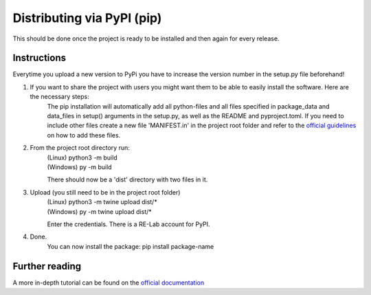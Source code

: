 Distributing via PyPI (pip)
===========================

This should be done once the project is ready to be installed and then again for every release.

Instructions
------------

Everytime you upload a new version to PyPi you have to increase the version number in the setup.py file beforehand! 

1. If you want to share the project with users you might want them to be able to easily install the software. Here are the necessary steps:
	The pip installation will automatically add all python-files and all files specified in package_data and data_files in setup() arguments in the setup.py, as well
	as the README and pyproject.toml. If you need to include other files create a new file 'MANIFEST.in' in the project root folder and refer to the `official guidelines <https://packaging.python.org/guides/using-manifest-in/#using-manifest-in>`_ 
	on how to add these files.

2. From the project root directory run:
	| (Linux)		python3 -m build
	| (Windows)	py -m build

	There should now be a 'dist' directory with two files in it.

3. Upload (you still need to be in the project root folder)
	| (Linux)		python3 -m twine upload dist/*
	| (Windows)	py -m twine upload dist/*
	Enter the credentials. There is a RE-Lab account for PyPI.

4. Done. 
	You can now install the package:
	pip install package-name

Further reading
---------------

A more in-depth tutorial can be found on the `official documentation <https://packaging.python.org/tutorials/packaging-projects/>`_
